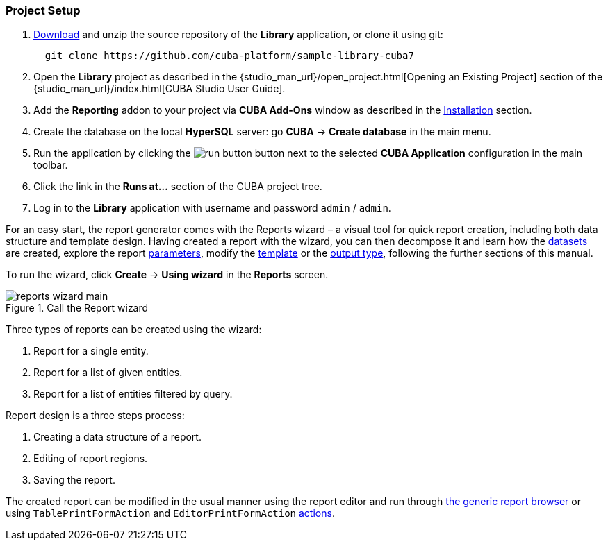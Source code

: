 :sourcesdir: ../../../source

[[project_setup_reports]]
=== Project Setup


. https://github.com/cuba-platform/sample-library-cuba7/archive/master.zip[Download] and unzip the source repository of the *Library* application, or clone it using git:
+
----
  git clone https://github.com/cuba-platform/sample-library-cuba7
----
. Open the *Library* project as described in the {studio_man_url}/open_project.html[Opening an Existing Project] section of the {studio_man_url}/index.html[CUBA Studio User Guide].

. Add the *Reporting* addon to your project via **CUBA Add-Ons** window as described in the <<installation, Installation>> section.

. Create the database on the local *HyperSQL* server: go *CUBA* -> *Create database* in the main menu.

. Run the application by clicking the image:run_button.png[] button next to the selected *CUBA Application* configuration in the main toolbar. 

. Click the link in the *Runs at...* section of the CUBA project tree.

. Log in to the *Library* application with username and password `admin` / `admin`.

For an easy start, the report generator comes with the Reports wizard – a visual tool for quick report creation, including both data structure and template design. Having created a report with the wizard, you can then decompose it and learn how the <<structure,datasets>> are created, explore the report <<parameters,parameters>>, modify the <<template,template>> or the <<template_to_output,output type>>, following the further sections of this manual.

To run the wizard, click *Create* -> *Using wizard* in the *Reports* screen.

.Reports Wizard

.Call the Report wizard
image::reports_wizard_main.png[align="center"]

Three types of reports can be created using the wizard:

. Report for a single entity.
. Report for a list of given entities.
. Report for a list of entities filtered by query.

Report design is a three steps process:

. Creating a data structure of a report.
. Editing of report regions.
. Saving the report.

The created report can be modified in the usual manner using the report editor and run through <<run_common, the generic report browser>> or using `TablePrintFormAction` and `EditorPrintFormAction` <<run_actions, actions>>.
